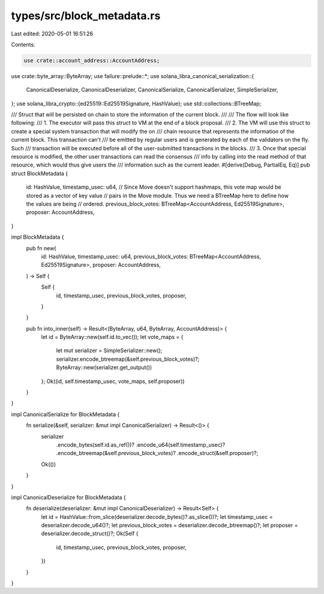 types/src/block_metadata.rs
===========================

Last edited: 2020-05-01 16:51:26

Contents:

.. code-block:: rs

    use crate::account_address::AccountAddress;
use crate::byte_array::ByteArray;
use failure::prelude::*;
use solana_libra_canonical_serialization::{
    CanonicalDeserialize, CanonicalDeserializer, CanonicalSerialize, CanonicalSerializer,
    SimpleSerializer,
};
use solana_libra_crypto::{ed25519::Ed25519Signature, HashValue};
use std::collections::BTreeMap;

/// Struct that will be persisted on chain to store the information of the current block.
///
/// The flow will look like following:
/// 1. The executor will pass this struct to VM at the end of a block proposal.
/// 2. The VM will use this struct to create a special system transaction that will modify the on
///    chain resource that represents the information of the current block. This transaction can't
///    be emitted by regular users and is generated by each of the validators on the fly. Such
///    transaction will be executed before all of the user-submitted transactions in the blocks.
/// 3. Once that special resource is modified, the other user transactions can read the consensus
///    info by calling into the read method of that resource, which would thus give users the
///    information such as the current leader.
#[derive(Debug, PartialEq, Eq)]
pub struct BlockMetadata {
    id: HashValue,
    timestamp_usec: u64,
    // Since Move doesn't support hashmaps, this vote map would be stored as a vector of key value
    // pairs in the Move module. Thus we need a BTreeMap here to define how the values are being
    // ordered.
    previous_block_votes: BTreeMap<AccountAddress, Ed25519Signature>,
    proposer: AccountAddress,
}

impl BlockMetadata {
    pub fn new(
        id: HashValue,
        timestamp_usec: u64,
        previous_block_votes: BTreeMap<AccountAddress, Ed25519Signature>,
        proposer: AccountAddress,
    ) -> Self {
        Self {
            id,
            timestamp_usec,
            previous_block_votes,
            proposer,
        }
    }

    pub fn into_inner(self) -> Result<(ByteArray, u64, ByteArray, AccountAddress)> {
        let id = ByteArray::new(self.id.to_vec());
        let vote_maps = {
            let mut serializer = SimpleSerializer::new();
            serializer.encode_btreemap(&self.previous_block_votes)?;
            ByteArray::new(serializer.get_output())
        };
        Ok((id, self.timestamp_usec, vote_maps, self.proposer))
    }
}

impl CanonicalSerialize for BlockMetadata {
    fn serialize(&self, serializer: &mut impl CanonicalSerializer) -> Result<()> {
        serializer
            .encode_bytes(self.id.as_ref())?
            .encode_u64(self.timestamp_usec)?
            .encode_btreemap(&self.previous_block_votes)?
            .encode_struct(&self.proposer)?;
        Ok(())
    }
}

impl CanonicalDeserialize for BlockMetadata {
    fn deserialize(deserializer: &mut impl CanonicalDeserializer) -> Result<Self> {
        let id = HashValue::from_slice(deserializer.decode_bytes()?.as_slice())?;
        let timestamp_usec = deserializer.decode_u64()?;
        let previous_block_votes = deserializer.decode_btreemap()?;
        let proposer = deserializer.decode_struct()?;
        Ok(Self {
            id,
            timestamp_usec,
            previous_block_votes,
            proposer,
        })
    }
}


